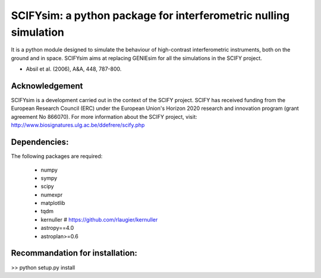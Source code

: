 SCIFYsim: a python package for interferometric nulling simulation
=================================================================

It is a python module designed to simulate the behaviour of high-contrast interferometric instruments, both on the ground and in space.
SCIFYsim aims at replacing GENIEsim for all the simulations in the SCIFY project.

- Absil et al. (2006), A&A, 448, 787-800.

Acknowledgement
---------------

SCIFYsim is a development carried out in the context of the SCIFY project. SCIFY
has received funding from the European Research Council (ERC) under the
European Union's Horizon 2020 research and innovation program (grant agreement No 866070).  
For more information about the SCIFY project, visit:
http://www.biosignatures.ulg.ac.be/ddefrere/scify.php

Dependencies:
-----------

The following packages are required:

 - numpy
 - sympy
 - scipy
 - numexpr
 - matplotlib
 - tqdm
 - kernuller # https://github.com/rlaugier/kernuller
 - astropy==4.0
 - astroplan>=0.6

Recommandation for installation:
-------------------------------

>> python setup.py install
